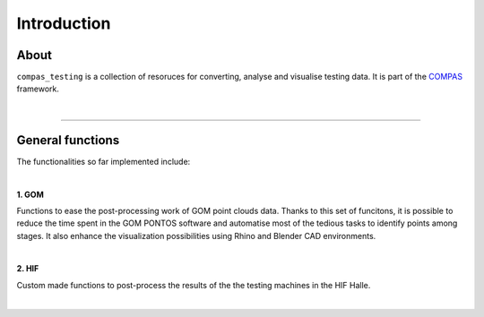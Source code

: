 ********************************************************************************
Introduction
********************************************************************************


.. image:: _images/cover.jpg
   :width: 100 %


About
=====

``compas_testing`` is a collection of resoruces for converting, analyse and visualise testing data. It is part of the 
`COMPAS <https://compas-dev.github.io/>`_ framework.

|

----

General functions
=================

The functionalities so far implemented include:

|

**1. GOM**

Functions to ease the post-processing work of GOM point clouds data. Thanks to this set of funcitons, it is possible to reduce
the time spent in the GOM PONTOS software and automatise most of the tedious tasks to identify points among stages. It also enhance
the visualization possibilities using Rhino and Blender CAD environments.

|

**2. HIF**

Custom made functions to post-process the results of the the testing machines in the HIF Halle. 

|
